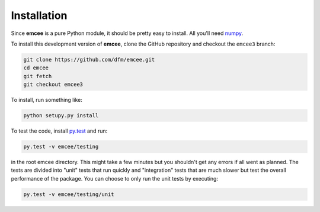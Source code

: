 .. _install:

Installation
============

Since **emcee** is a pure Python module, it should be pretty easy to install.
All you'll need `numpy <http://numpy.scipy.org/>`_.

To install this development version of **emcee**, clone the GitHub repository
and checkout the ``emcee3`` branch:

.. code-block:: bash

    git clone https://github.com/dfm/emcee.git
    cd emcee
    git fetch
    git checkout emcee3

To install, run something like:

.. code-block:: bash

    python setupy.py install

To test the code, install `py.test <http://pytest.org/>`_ and run:

.. code-block:: bash

    py.test -v emcee/testing

in the root emcee directory. This might take a few minutes but you shouldn't
get any errors if all went as planned.
The tests are divided into "unit" tests that run quickly and "integration"
tests that are much slower but test the overall performance of the package.
You can choose to only run the unit tests by executing:

.. code-block:: bash

    py.test -v emcee/testing/unit


.. Using pip
.. ---------

.. The easiest way to install the most recent stable version of **emcee** is
.. with `pip <http://www.pip-installer.org/>`_. Run this from the command line:

.. .. code-block:: bash

..     pip install emcee

.. You might need to run this using ``sudo`` depending on your Python
.. installation. You can also use ``easy_install``:

.. .. code-block:: bash

..     easy_install emcee

.. but ``pip`` is probably better.


.. From source
.. -----------

.. Alternatively, you can get the source by downloading a
.. `tarball <https://github.com/dfm/emcee/tarball/master>`_:

.. .. code-block:: bash

..     curl -OL https://github.com/dfm/emcee/tarball/master

.. or `zip archive <https://github.com/dfm/emcee/zipball/master>`_:

.. .. code-block:: bash

..     curl -OL https://github.com/dfm/emcee/zipball/master

.. Once you've downloaded and unpacked the source, you can navigate into the
.. root source directory and run:

.. .. code-block:: bash

..     python setup.py install


.. Bleeding edge development version
.. ---------------------------------

.. **emcee** is being developed actively on `GitHub
.. <https://github.com/dfm/emcee>`_ so if you feel like hacking, you can clone
.. the source repository

.. .. code-block:: bash

..     git clone https://github.com/dfm/emcee.git

.. or `fork the repository <https://github.com/dfm/emcee>`_.


.. Test the installation
.. ---------------------

.. To test the installation, install `py.test <http://pytest.org/>`_ and run:

.. .. code-block:: bash

..     py.test -v --pyargs emcee

.. This might take a few minutes but you shouldn't get any errors if all went
.. as planned.
